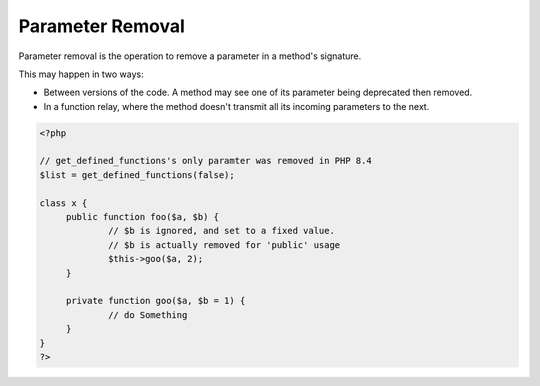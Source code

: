 .. _parameter-removal:
.. meta::
	:description:
		Parameter Removal: Parameter removal is the operation to remove a parameter in a method's signature.
	:twitter:card: summary_large_image
	:twitter:site: @exakat
	:twitter:title: Parameter Removal
	:twitter:description: Parameter Removal: Parameter removal is the operation to remove a parameter in a method's signature
	:twitter:creator: @exakat
	:og:title: Parameter Removal
	:og:type: article
	:og:description: Parameter removal is the operation to remove a parameter in a method's signature
	:og:url: https://php-dictionary.readthedocs.io/en/latest/dictionary/parameter-removal.ini.html
	:og:locale: en


Parameter Removal
-----------------

Parameter removal is the operation to remove a parameter in a method's signature. 

This may happen in two ways: 

+ Between versions of the code. A method may see one of its parameter being deprecated then removed.
+ In a function relay, where the method doesn't transmit all its incoming parameters to the next. 



.. code-block:: php
   
   <?php
   
   // get_defined_functions's only paramter was removed in PHP 8.4
   $list = get_defined_functions(false); 
   
   class x {
   	public function foo($a, $b) {
   		// $b is ignored, and set to a fixed value.
   		// $b is actually removed for 'public' usage
   		$this->goo($a, 2);
   	}
   	
   	private function goo($a, $b = 1) {
   		// do Something
   	}
   }
   ?>


